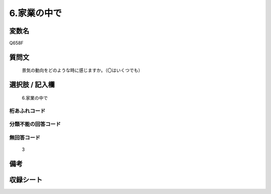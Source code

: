 .. title:: Q658F
.. rst-cllass:: item
====================================================================================================
6.家業の中で
====================================================================================================

.. rst-class:: varname
変数名
==================

Q658F

.. rst-class:: question
質問文
==================


   景気の動向をどのような時に感じますか。（〇はいくつでも）



.. rst-class:: answer
選択肢 / 記入欄
======================

  6.家業の中で



.. rst-class:: overflow
桁あふれコード
-------------------------------
  


.. rst-class:: not_available
分類不能の回答コード
-------------------------------------
  


.. rst-class:: not_available
無回答コード
-------------------------------------
  3


.. rst-class:: bikou
備考
==================



.. rst-class:: include_sheet
収録シート
=======================================
.. hlist::
   :columns: 3
   
   
   * p2_5
   
   


.. index:: Q658F
